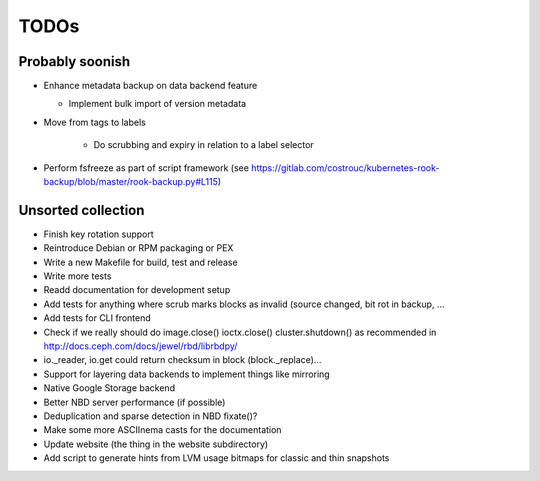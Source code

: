 TODOs
=====

Probably soonish
----------------

* Enhance metadata backup on data backend feature

  * Implement bulk import of version metadata

* Move from tags to labels

   * Do scrubbing and expiry in relation to a label selector

* Perform fsfreeze as part of script framework
  (see https://gitlab.com/costrouc/kubernetes-rook-backup/blob/master/rook-backup.py#L115)

Unsorted collection
-------------------

* Finish key rotation support
* Reintroduce Debian or RPM packaging or PEX
* Write a new Makefile for build, test and release
* Write more tests
* Readd documentation for development setup
* Add tests for anything where scrub marks blocks as invalid (source changed,
  bit rot in backup, ...
* Add tests for CLI frontend
* Check if we really should do image.close() ioctx.close() cluster.shutdown() as
  recommended in http://docs.ceph.com/docs/jewel/rbd/librbdpy/
* io._reader, io.get could return checksum in block (block._replace)...
* Support for layering data backends to implement things like mirroring
* Native Google Storage backend
* Better NBD server performance (if possible)
* Deduplication and sparse detection in NBD fixate()?
* Make some more ASCIInema casts for the documentation
* Update website (the thing in the website subdirectory)
* Add script to generate hints from LVM usage bitmaps for classic and thin snapshots
